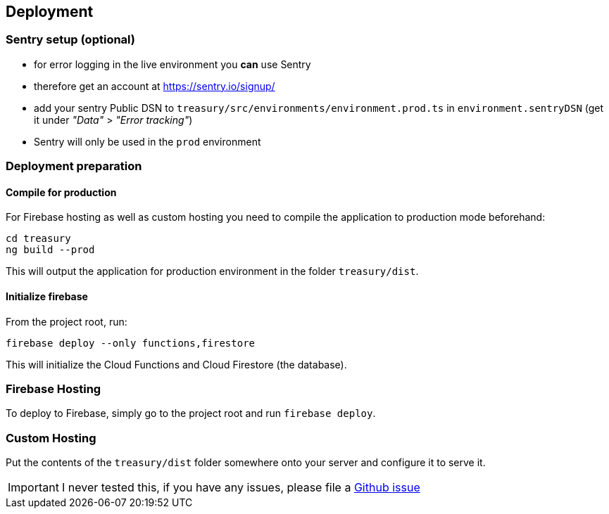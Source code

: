 == Deployment

=== Sentry setup (optional)
* for error logging in the live environment you *can* use Sentry
* therefore get an account at https://sentry.io/signup/
* add your sentry Public DSN to `treasury/src/environments/environment.prod.ts` in `environment.sentryDSN` (get it under _"Data"_ > _"Error tracking"_)
* Sentry will only be used in the `prod` environment

=== Deployment preparation
==== Compile for production
For Firebase hosting as well as custom hosting you need to compile the application to production mode beforehand:

[source]
--------
cd treasury
ng build --prod
--------

This will output the application for production environment in the folder `treasury/dist`.

==== Initialize firebase
From the project root, run:

[source]
--------
firebase deploy --only functions,firestore
--------

This will initialize the Cloud Functions and Cloud Firestore (the database).

=== Firebase Hosting
To deploy to Firebase, simply go to the project root and run `firebase deploy`.

=== Custom Hosting
Put the contents of the `treasury/dist` folder somewhere onto your server and configure it to serve it.

IMPORTANT: I never tested this, if you have any issues, please file a https://github.com/dArignac/treasury/issues/new[Github issue]
